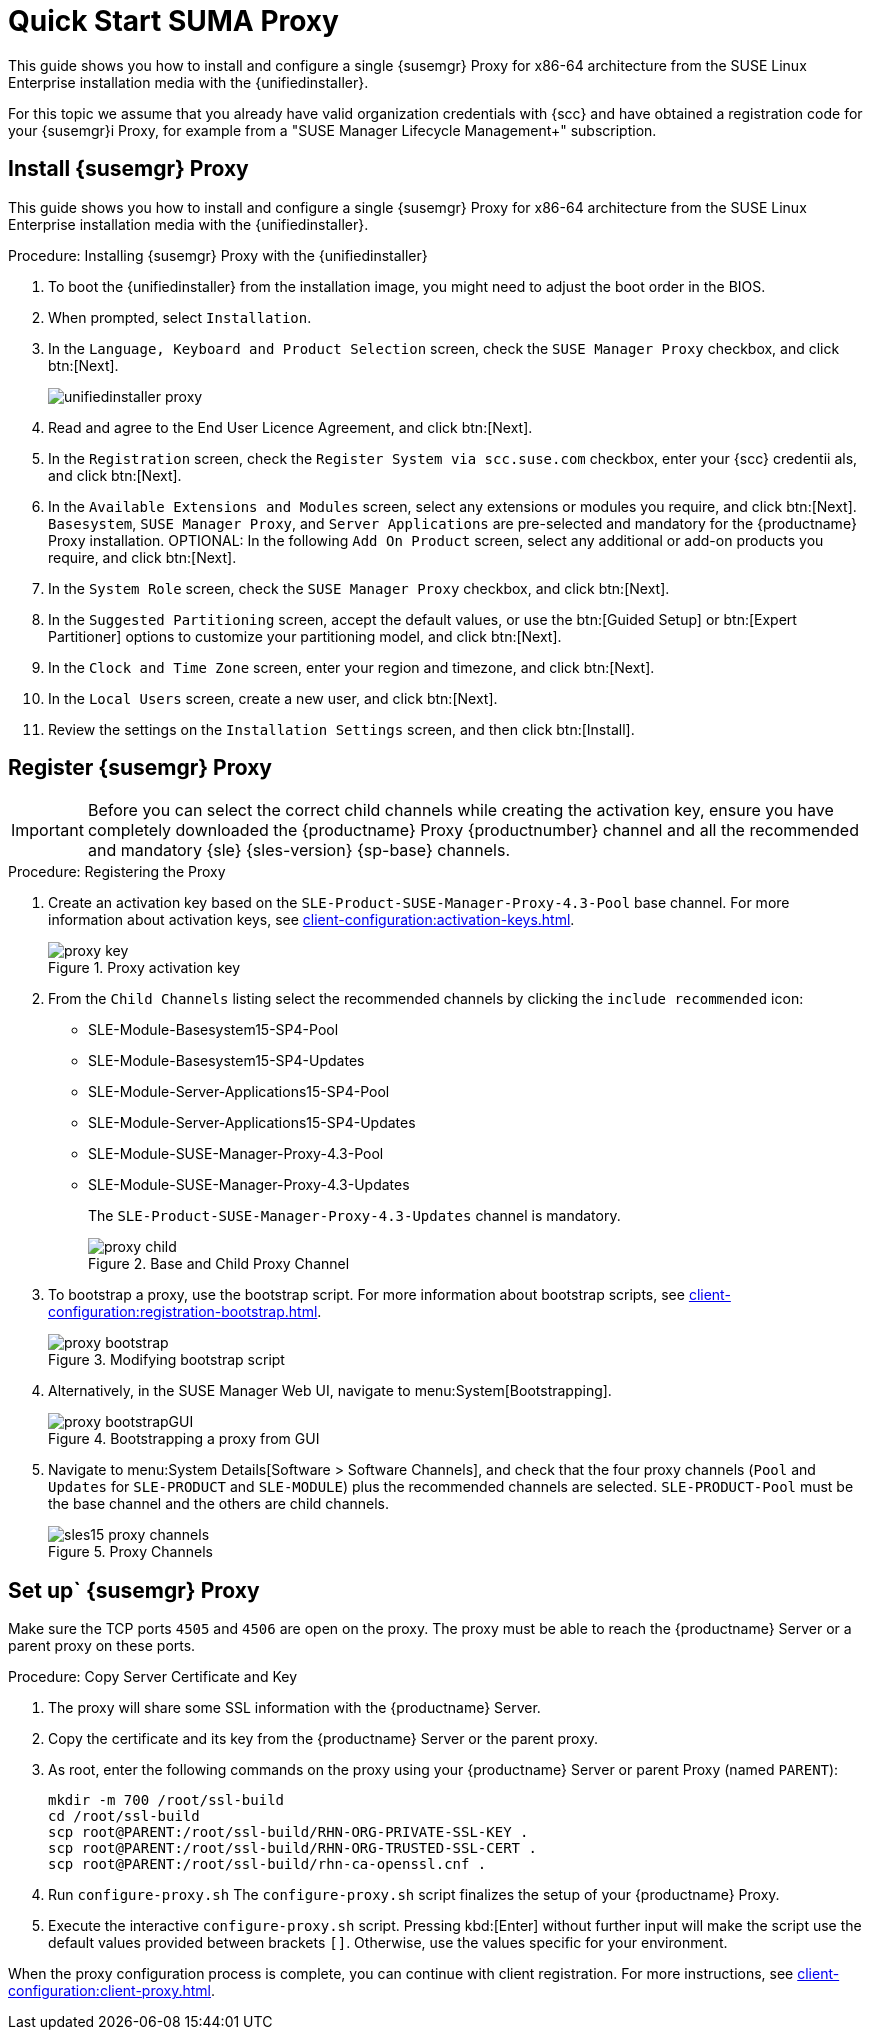 [[quickstart-suma-install-proxy]]
= Quick Start SUMA Proxy 

This guide shows you how to install and configure a single {susemgr} Proxy for x86-64 architecture from the SUSE Linux Enterprise installation media with the {unifiedinstaller}.

For this topic we assume that you already have valid organization credentials with {scc} and have obtained a registration code for your {susemgr}i Proxy, for example from a "SUSE Manager Lifecycle Management+" subscription.


//== Software and Hardware Requirements

//The following table specifies the minimum requirements for installing SUMA Proxy.


// HW and SW Requirements from the snippet
//include::snippets/sw_hw_requirements.adoc[]


== Install {susemgr} Proxy

This guide shows you how to install and configure a single {susemgr} Proxy for x86-64 architecture from the SUSE Linux Enterprise installation media with the {unifiedinstaller}.

.Procedure: Installing {susemgr} Proxy with the {unifiedinstaller}

. To boot the {unifiedinstaller} from the installation image, you might need to adjust the boot order in the BIOS.
. When prompted, select [guimenu]``Installation``.
// +
// image::unifiedinstaller-install.png[scaledwidth=80%] (this image is with server selected.
. In the [guimenu]``Language, Keyboard and Product Selection`` screen, check the [guimenu]``SUSE Manager Proxy`` checkbox, and click btn:[Next].
+
image::unifiedinstaller-proxy.png[scaledwidth=80%]
. Read and agree to the End User Licence Agreement, and click btn:[Next].
. In the [guimenu]``Registration`` screen, check the [guimenu]``Register System via scc.suse.com`` checkbox, enter your {scc} credentii
als, and click btn:[Next].
. In the [guimenu]``Available Extensions and Modules`` screen, select any extensions or modules you require, and click btn:[Next].
    [systemitem]``Basesystem``, [systemitem]``SUSE Manager Proxy``, and [systemitem]``Server Applications`` are pre-selected and mandatory for the {productname} Proxy installation.
    OPTIONAL: In the following [guimenu]``Add On Product`` screen, select any additional or add-on products you require, and click btn:[Next].
. In the [guimenu]``System Role`` screen, check the [guimenu]``SUSE Manager Proxy`` checkbox, and click btn:[Next].
. In the [guimenu]``Suggested Partitioning`` screen, accept the default values, or use the btn:[Guided Setup] or btn:[Expert Partitioner] options to customize your partitioning model, and click btn:[Next].
. In the [guimenu]``Clock and Time Zone`` screen, enter your region and timezone, and click btn:[Next].
. In the [guimenu]``Local Users`` screen, create a new user, and click btn:[Next].
// . System Administrator "root" follows
. Review the settings on the [guimenu]``Installation Settings`` screen, and then click btn:[Install].



== Register {susemgr} Proxy

[IMPORTANT]
====
Before you can select the correct child channels while creating the activation key, ensure you have completely downloaded the {productname} Proxy {productnumber} channel and all the recommended and mandatory {sle} {sles-version} {sp-base} channels.
====

[[proxy-register-procedure]]
.Procedure: Registering the Proxy
. Create an activation key based on the [systemitem]``SLE-Product-SUSE-Manager-Proxy-4.3-Pool`` base channel.
    For more information about activation keys, see xref:client-configuration:activation-keys.adoc[].
+

.Proxy activation key
image::proxy-key.png[]

. From the [guimenu]``Child Channels`` listing select the recommended channels by clicking the ``include recommended`` icon:
+
* SLE-Module-Basesystem15-SP4-Pool
* SLE-Module-Basesystem15-SP4-Updates
* SLE-Module-Server-Applications15-SP4-Pool
* SLE-Module-Server-Applications15-SP4-Updates
* SLE-Module-SUSE-Manager-Proxy-4.3-Pool
* SLE-Module-SUSE-Manager-Proxy-4.3-Updates
+
The [systemitem]``SLE-Product-SUSE-Manager-Proxy-4.3-Updates`` channel is mandatory.
+
.Base and Child Proxy Channel
image::proxy-child.png[]
+
. To bootstrap a proxy, use the bootstrap script.
    For more information about bootstrap scripts, see xref:client-configuration:registration-bootstrap.adoc[].
+
.Modifying bootstrap script
image::proxy-bootstrap.png[]
+
. Alternatively, in the SUSE Manager Web UI, navigate to menu:System[Bootstrapping].
+
.Bootstrapping a proxy from GUI
image::proxy-bootstrapGUI.png[]
. Navigate to menu:System Details[Software > Software Channels], and check that the four proxy channels ([systemitem]``Pool`` and [systemitem]``Updates`` for [systemitem]``SLE-PRODUCT`` and [systemitem]``SLE-MODULE``) plus the recommended channels are selected.
    [systemitem]``SLE-PRODUCT-Pool`` must be the base channel and the others are child channels.
+
.Proxy Channels
image::sles15-proxy-channels.png[]


// /installation/proxy-setup.html

== Set up` {susemgr} Proxy

Make sure the TCP ports `4505` and `4506` are open on the proxy.
The proxy must be able to reach the {productname} Server or a parent proxy on these ports.



[[at.manager.proxy.run.copycert]]
.Procedure: Copy Server Certificate and Key
//== Copy Server Certificate and Key

. The proxy will share some SSL information with the {productname} Server.
. Copy the certificate and its key from the {productname} Server or the parent proxy.

. As root, enter the following commands on the proxy using your {productname} Server or parent Proxy (named [replaceable]``PARENT``):
+
----
mkdir -m 700 /root/ssl-build
cd /root/ssl-build
scp root@PARENT:/root/ssl-build/RHN-ORG-PRIVATE-SSL-KEY .
scp root@PARENT:/root/ssl-build/RHN-ORG-TRUSTED-SSL-CERT .
scp root@PARENT:/root/ssl-build/rhn-ca-openssl.cnf .
----
//[[at.manager.proxy.run.confproxy]]
//== Run [command]``configure-proxy.sh``
. Run [command]``configure-proxy.sh``
    The [command]``configure-proxy.sh`` script finalizes the setup of your {productname} Proxy.

. Execute the interactive [command]``configure-proxy.sh`` script.
    Pressing kbd:[Enter] without further input will make the script use the default values provided between brackets ``[]``.
//OM: Shall we keep this to round things up.
    Otherwise, use the values specific for your environment.


When the proxy configuration process is complete, you can continue with client registration.
For more instructions, see xref:client-configuration:client-proxy.adoc[].
